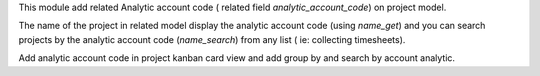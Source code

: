 This module add related Analytic account code (
related field `analytic_account_code`) on project model.

The name of the project in related model display the analytic
account code (using `name_get`) and you can search projects by
the analytic account code (`name_search`) from any list (
ie: collecting timesheets).

Add analytic account code in project kanban card view and
add group by and search by account analytic.
